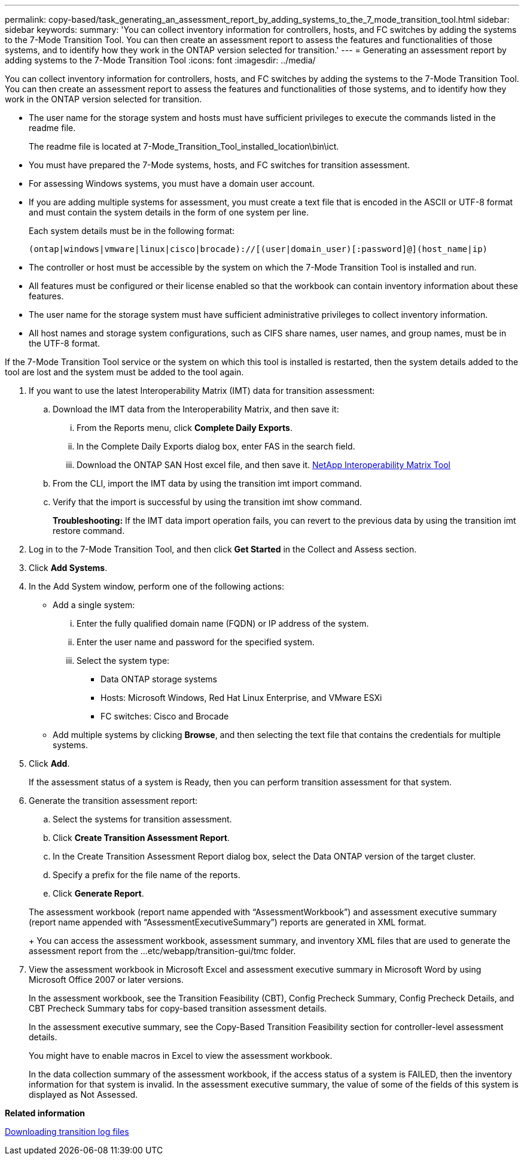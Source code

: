 ---
permalink: copy-based/task_generating_an_assessment_report_by_adding_systems_to_the_7_mode_transition_tool.html
sidebar: sidebar
keywords: 
summary: 'You can collect inventory information for controllers, hosts, and FC switches by adding the systems to the 7-Mode Transition Tool. You can then create an assessment report to assess the features and functionalities of those systems, and to identify how they work in the ONTAP version selected for transition.'
---
= Generating an assessment report by adding systems to the 7-Mode Transition Tool
:icons: font
:imagesdir: ../media/

[.lead]
You can collect inventory information for controllers, hosts, and FC switches by adding the systems to the 7-Mode Transition Tool. You can then create an assessment report to assess the features and functionalities of those systems, and to identify how they work in the ONTAP version selected for transition.

* The user name for the storage system and hosts must have sufficient privileges to execute the commands listed in the readme file.
+
The readme file is located at 7-Mode_Transition_Tool_installed_location\bin\ict.

* You must have prepared the 7-Mode systems, hosts, and FC switches for transition assessment.
* For assessing Windows systems, you must have a domain user account.
* If you are adding multiple systems for assessment, you must create a text file that is encoded in the ASCII or UTF-8 format and must contain the system details in the form of one system per line.
+
Each system details must be in the following format:
+
----
(ontap|windows|vmware|linux|cisco|brocade)://[(user|domain_user)[:password]@](host_name|ip)
----

* The controller or host must be accessible by the system on which the 7-Mode Transition Tool is installed and run.
* All features must be configured or their license enabled so that the workbook can contain inventory information about these features.
* The user name for the storage system must have sufficient administrative privileges to collect inventory information.
* All host names and storage system configurations, such as CIFS share names, user names, and group names, must be in the UTF-8 format.

If the 7-Mode Transition Tool service or the system on which this tool is installed is restarted, then the system details added to the tool are lost and the system must be added to the tool again.

. If you want to use the latest Interoperability Matrix (IMT) data for transition assessment:
 .. Download the IMT data from the Interoperability Matrix, and then save it:
  ... From the Reports menu, click *Complete Daily Exports*.
  ... In the Complete Daily Exports dialog box, enter FAS in the search field.
  ... Download the ONTAP SAN Host excel file, and then save it.
https://mysupport.netapp.com/matrix[NetApp Interoperability Matrix Tool]
 .. From the CLI, import the IMT data by using the transition imt import command.
 .. Verify that the import is successful by using the transition imt show command.
+
*Troubleshooting:* If the IMT data import operation fails, you can revert to the previous data by using the transition imt restore command.
. Log in to the 7-Mode Transition Tool, and then click *Get Started* in the Collect and Assess section.
. Click *Add Systems*.
. In the Add System window, perform one of the following actions:
 ** Add a single system:
  ... Enter the fully qualified domain name (FQDN) or IP address of the system.
  ... Enter the user name and password for the specified system.
  ... Select the system type:
   **** Data ONTAP storage systems
   **** Hosts: Microsoft Windows, Red Hat Linux Enterprise, and VMware ESXi
   **** FC switches: Cisco and Brocade
 ** Add multiple systems by clicking *Browse*, and then selecting the text file that contains the credentials for multiple systems.
. Click *Add*.
+
If the assessment status of a system is Ready, then you can perform transition assessment for that system.

. Generate the transition assessment report:
 .. Select the systems for transition assessment.
 .. Click *Create Transition Assessment Report*.
 .. In the Create Transition Assessment Report dialog box, select the Data ONTAP version of the target cluster.
 .. Specify a prefix for the file name of the reports.
 .. Click *Generate Report*.

+
The assessment workbook (report name appended with "`AssessmentWorkbook`") and assessment executive summary (report name appended with "`AssessmentExecutiveSummary`") reports are generated in XML format.
+
You can access the assessment workbook, assessment summary, and inventory XML files that are used to generate the assessment report from the ...etc/webapp/transition-gui/tmc folder.
. View the assessment workbook in Microsoft Excel and assessment executive summary in Microsoft Word by using Microsoft Office 2007 or later versions.
+
In the assessment workbook, see the Transition Feasibility (CBT), Config Precheck Summary, Config Precheck Details, and CBT Precheck Summary tabs for copy-based transition assessment details.
+
In the assessment executive summary, see the Copy-Based Transition Feasibility section for controller-level assessment details.
+
You might have to enable macros in Excel to view the assessment workbook.
+
In the data collection summary of the assessment workbook, if the access status of a system is FAILED, then the inventory information for that system is invalid. In the assessment executive summary, the value of some of the fields of this system is displayed as Not Assessed.

*Related information*

xref:task_collecting_tool_logs.adoc[Downloading transition log files]

